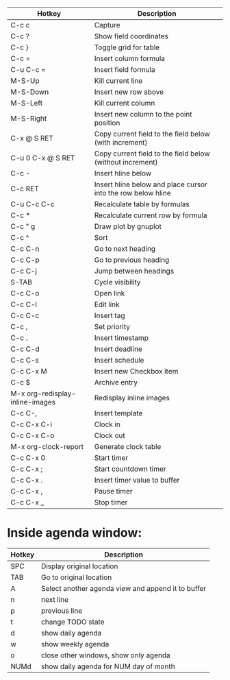 |---------------------------------+--------------------------------------------------------------|
| Hotkey                          | Description                                                  |
|---------------------------------+--------------------------------------------------------------|
| C-c c                           | Capture                                                      |
|---------------------------------+--------------------------------------------------------------|
| C-c ?                           | Show field coordinates                                       |
| C-c }                           | Toggle grid for table                                        |
| C-c =                           | Insert column formula                                        |
| C-u C-c =                       | Insert field formula                                         |
| M-S-Up                          | Kill current line                                            |
| M-S-Down                        | Insert new row above                                         |
| M-S-Left                        | Kill current column                                          |
| M-S-Right                       | Insert new column to the point position                      |
| C-x @ S RET                     | Copy current field to the field below (with increment)       |
| C-u 0 C-x @ S RET               | Copy current field to the field below (without increment)    |
| C-c -                           | Insert hline below                                           |
| C-c RET                         | Insert hline below and place cursor into the row below hline |
| C-u C-c C-c                     | Recalculate table by formulas                                |
| C-c *                           | Recalculate current row by formula                           |
| C-c " g                         | Draw plot by gnuplot                                         |
| C-c ^                           | Sort                                                         |
|---------------------------------+--------------------------------------------------------------|
| C-c C-n                         | Go to next heading                                           |
| C-c C-p                         | Go to previous heading                                       |
| C-c C-j                         | Jump between headings                                        |
| S-TAB                           | Cycle visibility                                             |
| C-c C-o                         | Open link                                                    |
| C-c C-l                         | Edit link                                                    |
| C-c C-c                         | Insert tag                                                   |
| C-c ,                           | Set priority                                                 |
| C-c .                           | Insert timestamp                                             |
| C-c C-d                         | Insert deadline                                              |
| C-c C-s                         | Insert schedule                                              |
| C-c C-x M                       | Insert new Checkbox item                                     |
| C-c $                           | Archive entry                                                |
| M-x org-redisplay-inline-images | Redisplay inline images                                      |
| C-c C-,                         | Insert template                                              |
|---------------------------------+--------------------------------------------------------------|
| C-c C-x C-i                     | Clock in                                                     |
| C-c C-x C-o                     | Clock out                                                    |
| M-x org-clock-report            | Generate clock table                                         |
| C-c C-x 0                       | Start timer                                                  |
| C-c C-x ;                       | Start countdown timer                                        |
| C-c C-x .                       | Insert timer value to buffer                                 |
| C-c C-x ,                       | Pause timer                                                  |
| C-c C-x _                       | Stop timer                                                   |
|---------------------------------+--------------------------------------------------------------|

* Inside agenda window:
|--------+----------------------------------------------------|
| Hotkey | Description                                        |
|--------+----------------------------------------------------|
| SPC    | Display original location                          |
| TAB    | Go to original location                            |
| A      | Select another agenda view and append it to buffer |
| n      | next line                                          |
| p      | previous line                                      |
| t      | change TODO state                                  |
| d      | show daily agenda                                  |
| w      | show weekly agenda                                 |
| o      | close other windows, show only agenda              |
| NUMd   | show daily agenda for NUM day of month             |
|--------+----------------------------------------------------|
